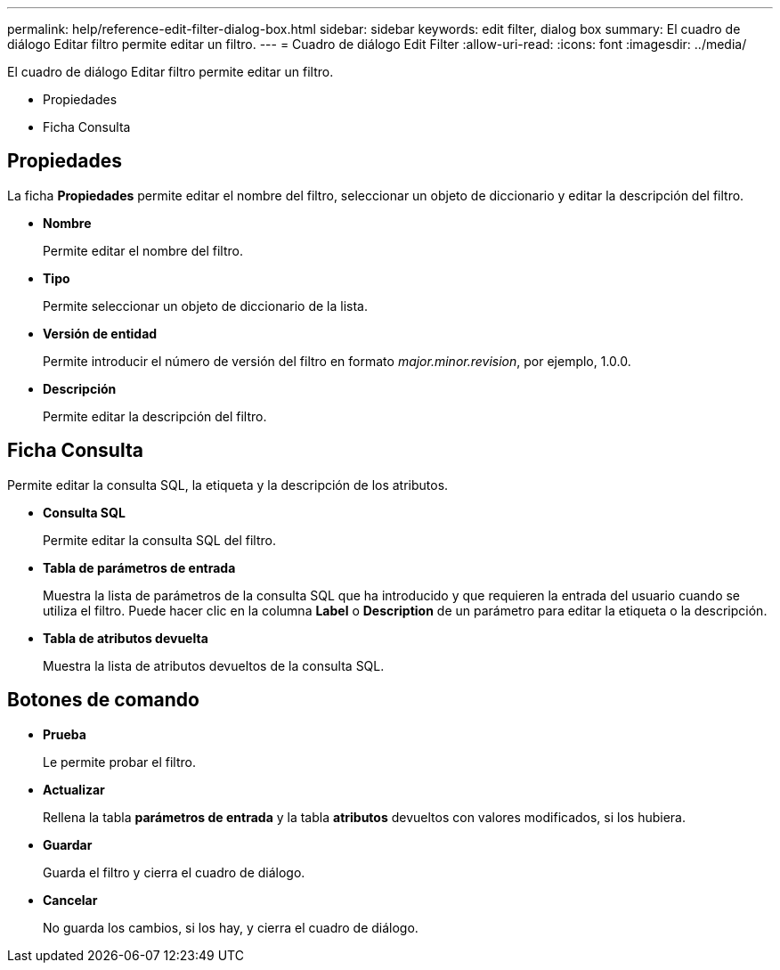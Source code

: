 ---
permalink: help/reference-edit-filter-dialog-box.html 
sidebar: sidebar 
keywords: edit filter, dialog box 
summary: El cuadro de diálogo Editar filtro permite editar un filtro. 
---
= Cuadro de diálogo Edit Filter
:allow-uri-read: 
:icons: font
:imagesdir: ../media/


[role="lead"]
El cuadro de diálogo Editar filtro permite editar un filtro.

* Propiedades
* Ficha Consulta




== Propiedades

La ficha *Propiedades* permite editar el nombre del filtro, seleccionar un objeto de diccionario y editar la descripción del filtro.

* *Nombre*
+
Permite editar el nombre del filtro.

* *Tipo*
+
Permite seleccionar un objeto de diccionario de la lista.

* *Versión de entidad*
+
Permite introducir el número de versión del filtro en formato _major.minor.revision_, por ejemplo, 1.0.0.

* *Descripción*
+
Permite editar la descripción del filtro.





== Ficha Consulta

Permite editar la consulta SQL, la etiqueta y la descripción de los atributos.

* *Consulta SQL*
+
Permite editar la consulta SQL del filtro.

* *Tabla de parámetros de entrada*
+
Muestra la lista de parámetros de la consulta SQL que ha introducido y que requieren la entrada del usuario cuando se utiliza el filtro. Puede hacer clic en la columna *Label* o *Description* de un parámetro para editar la etiqueta o la descripción.

* *Tabla de atributos devuelta*
+
Muestra la lista de atributos devueltos de la consulta SQL.





== Botones de comando

* *Prueba*
+
Le permite probar el filtro.

* *Actualizar*
+
Rellena la tabla *parámetros de entrada* y la tabla *atributos* devueltos con valores modificados, si los hubiera.

* *Guardar*
+
Guarda el filtro y cierra el cuadro de diálogo.

* *Cancelar*
+
No guarda los cambios, si los hay, y cierra el cuadro de diálogo.


